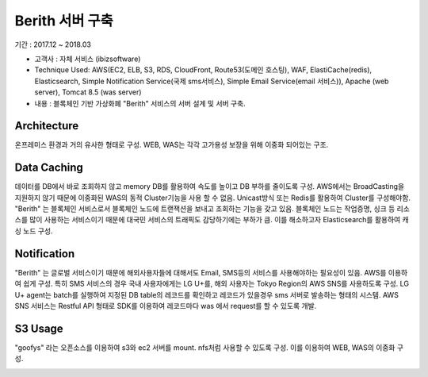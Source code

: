 Berith 서버 구축
=================

기간 : 2017.12 ~ 2018.03

*	고객사 : 자체 서비스 (ibizsoftware)
*	Technique Used: AWS(EC2, ELB, S3, RDS, CloudFront, Route53(도메인 호스팅), WAF, ElastiCache(redis), Elasticsearch, Simple Notification Service(국제 sms서비스), Simple Email Service(email 서비스)), Apache (web server), Tomcat 8.5 (was server)
*	내용 : 블록체인 기반 가상화폐 "Berith" 서비스의 서버 설계 및 서버 구축.

Architecture
------------

온프레미스 환경과 거의 유사한 형태로 구성. WEB, WAS는 각각 고가용성 보장을 위해 이중화 되어있는 구조.

.. image:: ../_static/images/berith/berith-architecture.JPG


Data Caching
------------

데이터를 DB에서 바로 조회하지 않고 memory DB를 활용하여 속도를 높이고 DB 부하를 줄이도록 구성.
AWS에서는 BroadCasting을 지원하지 않기 때문에 이중화된 WAS의 동적 Cluster기능을 사용 할 수 없음.
Unicast방식 또는 Redis를 활용하여 Cluster를 구성해야함. "Berith" 는 블록체인 서비스로서
블록체인 노드에 트랜잭션을 보내고 조회하는 기능을 갖고 있음. 블록체인 노드는 작업증명, 싱크 등
리소스를 많이 사용하는 서비스이기 때문에 대국민 서비스의 트래픽도 감당하기에는 부하가 큼.
이를 해소하고자 Elasticsearch를 활용하여 캐싱 노드 구성.

.. image:: ../_static/images/berith/berith-data-caching.JPG


Notification
------------

"Berith" 는 글로벌 서비스이기 때문에 해외사용자들에 대해서도 Email, SMS등의 서비스를
사용해야하는 필요성이 있음. AWS를 이용하여 쉽게 구성. 특히 SMS 서비스의 경우 국내 사용자에게는
LG U+를, 해외 사용자는 Tokyo Region의 AWS SNS를 사용하도록 구성. LG U+ agent는 batch를 실행하여
지정된 DB table의 레코드를 확인하고 레코드가 있을경우 sms 서버로 발송하는 형태의 시스템.
AWS SNS 서비스는 Restful API 형태로 SDK를 이용하여 레코드마다 was 에서 request를 할 수 있도록
개발.

.. image:: ../_static/images/berith/berith-notification.JPG


S3 Usage
--------

"goofys" 라는 오픈소스를 이용하여 s3와 ec2 서버를 mount. nfs처럼 사용할 수 있도록 구성.
이를 이용하여 WEB, WAS의 이중화 구성.

.. image:: ../_static/images/berith/berith-s3-mount.JPG
